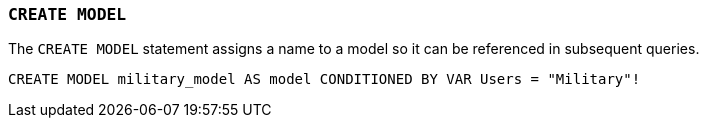 === `+CREATE MODEL+`

The `+CREATE MODEL+` statement assigns a name to a model so it can be referenced in subsequent queries.

[example]
====
[gensql]
----
CREATE MODEL military_model AS model CONDITIONED BY VAR Users = "Military"!
----
====
